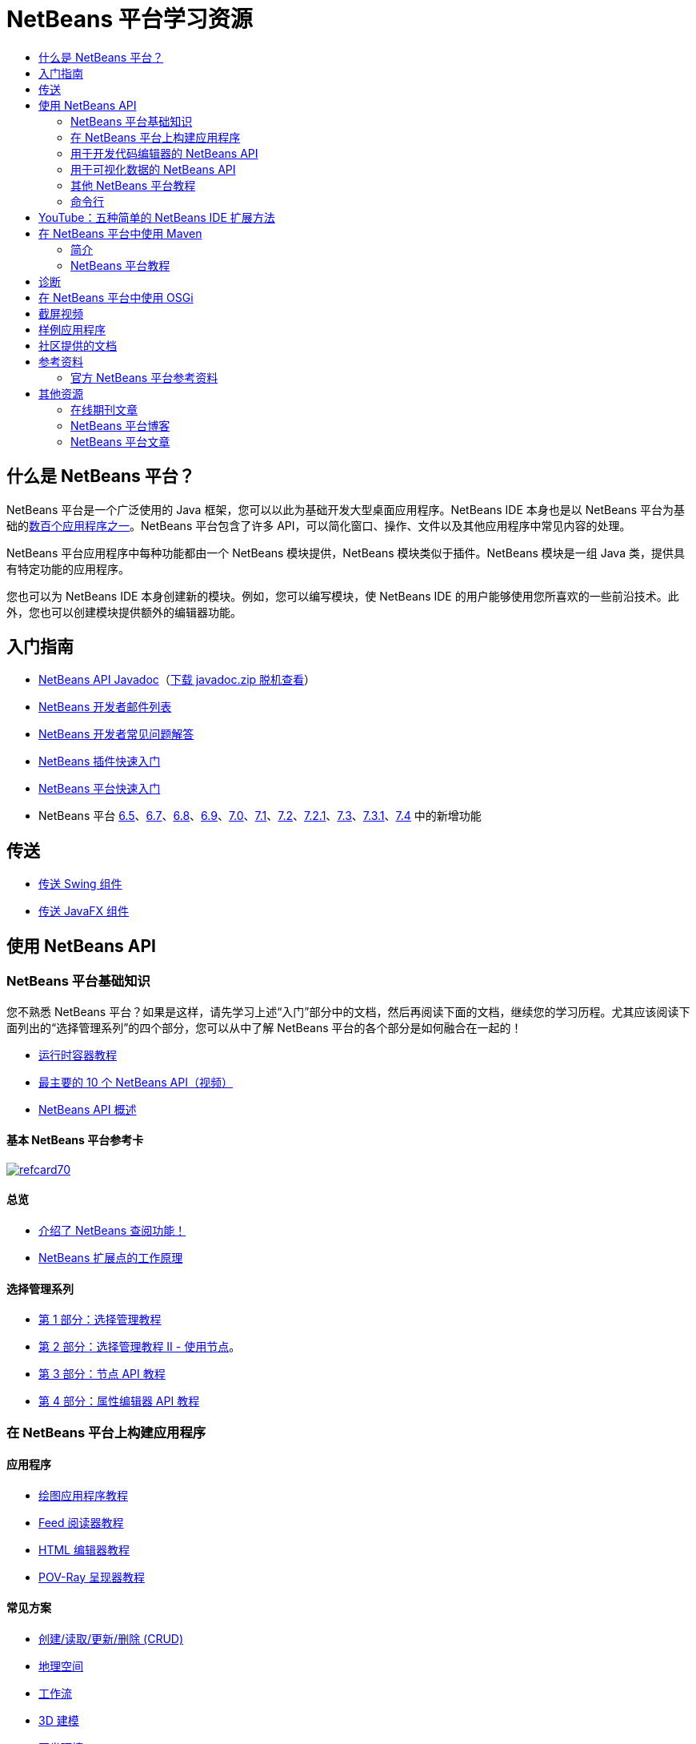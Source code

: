 // 
//     Licensed to the Apache Software Foundation (ASF) under one
//     or more contributor license agreements.  See the NOTICE file
//     distributed with this work for additional information
//     regarding copyright ownership.  The ASF licenses this file
//     to you under the Apache License, Version 2.0 (the
//     "License"); you may not use this file except in compliance
//     with the License.  You may obtain a copy of the License at
// 
//       http://www.apache.org/licenses/LICENSE-2.0
// 
//     Unless required by applicable law or agreed to in writing,
//     software distributed under the License is distributed on an
//     "AS IS" BASIS, WITHOUT WARRANTIES OR CONDITIONS OF ANY
//     KIND, either express or implied.  See the License for the
//     specific language governing permissions and limitations
//     under the License.
//

= NetBeans 平台学习资源
:jbake-type: tutorial
:jbake-tags: tutorials 
:markup-in-source: verbatim,quotes,macros
:jbake-status: published
:icons: font
:syntax: true
:source-highlighter: pygments
:toc: left
:toc-title:
:description: NetBeans 平台学习资源 - Apache NetBeans
:keywords: Apache NetBeans, Tutorials, NetBeans 平台学习资源


== 什么是 NetBeans 平台？

NetBeans 平台是一个广泛使用的 Java 框架，您可以以此为基础开发大型桌面应用程序。NetBeans IDE 本身也是以 NetBeans 平台为基础的link:http://platform.netbeans.org/screenshots.html[+数百个应用程序之一+]。NetBeans 平台包含了许多 API，可以简化窗口、操作、文件以及其他应用程序中常见内容的处理。

NetBeans 平台应用程序中每种功能都由一个 NetBeans 模块提供，NetBeans 模块类似于插件。NetBeans 模块是一组 Java 类，提供具有特定功能的应用程序。

您也可以为 NetBeans IDE 本身创建新的模块。例如，您可以编写模块，使 NetBeans IDE 的用户能够使用您所喜欢的一些前沿技术。此外，您也可以创建模块提供额外的编辑器功能。

== 入门指南

* link:http://bits.netbeans.org/dev/javadoc/[+NetBeans API Javadoc+]（link:https://netbeans.org/downloads/zip.html[+下载 javadoc.zip 脱机查看+]）
* link:https://netbeans.org/projects/platform/lists/dev/archive[+NetBeans 开发者邮件列表+]
* link:http://wiki.netbeans.org/NetBeansDeveloperFAQ[+NetBeans 开发者常见问题解答+]
* link:https://netbeans.apache.org/tutorials/nbm-google.html[+NetBeans 插件快速入门+]
* link:https://netbeans.apache.org/tutorials/nbm-quick-start.html[+NetBeans 平台快速入门+]
* NetBeans 平台 link:http://platform.netbeans.org/whatsnew/65.html[+6.5+]、link:http://platform.netbeans.org/whatsnew/67.html[+6.7+]、link:http://platform.netbeans.org/whatsnew/68.html[+6.8+]、link:http://platform.netbeans.org/whatsnew/69.html[+6.9+]、link:http://platform.netbeans.org/whatsnew/70.html[+7.0+]、link:http://platform.netbeans.org/whatsnew/71.html[+7.1+]、link:http://platform.netbeans.org/whatsnew/72.html[+7.2+]、link:http://bits.netbeans.org/7.2.1/javadoc/apichanges.html[+7.2.1+]、link:http://bits.netbeans.org/7.3/javadoc/apichanges.html[+7.3+]、link:http://bits.netbeans.org/7.3.1/javadoc/apichanges.html[+7.3.1+]、link:http://bits.netbeans.org/7.4/javadoc/apichanges.html[+7.4+] 中的新增功能

== 传送

* link:https://netbeans.apache.org/tutorials/nbm-porting-basic.html[+传送 Swing 组件+]
* link:https://netbeans.apache.org/tutorials/nbm-javafx.html[+传送 JavaFX 组件+]

== 使用 NetBeans API

=== NetBeans 平台基础知识

您不熟悉 NetBeans 平台？如果是这样，请先学习上述“入门”部分中的文档，然后再阅读下面的文档，继续您的学习历程。尤其应该阅读下面列出的“选择管理系列”的四个部分，您可以从中了解 NetBeans 平台的各个部分是如何融合在一起的！

* link:https://netbeans.apache.org/tutorials/nbm-runtime-container.html[+运行时容器教程+]
* link:https://netbeans.apache.org/tutorials/nbm-10-top-apis.html[+最主要的 10 个 NetBeans API（视频）+]
* link:http://wiki.netbeans.org/NbmIdioms[+NetBeans API 概述+]

==== 基本 NetBeans 平台参考卡

image::../../images_www/screenshots/platform/refcard70.png[role="left", link="http://refcardz.dzone.com/refcardz/netbeans-platform-70"]

==== 总览
* link:http://netbeans.dzone.com/articles/netbeans-lookups-explained[+介绍了 NetBeans 查阅功能！+]
* link:http://netbeans.dzone.com/news/netbeans-extension-points[+NetBeans 扩展点的工作原理+]

==== 选择管理系列

* link:https://netbeans.apache.org/tutorials/nbm-selection-1.html[+第 1 部分：选择管理教程+]
* link:https://netbeans.apache.org/tutorials/nbm-selection-2.html[+第 2 部分：选择管理教程 II - 使用节点+]。
* link:https://netbeans.apache.org/tutorials/nbm-nodesapi2.html[+第 3 部分：节点 API 教程+]
* link:https://netbeans.apache.org/tutorials/nbm-property-editors.html[+第 4 部分：属性编辑器 API 教程+]

=== 在 NetBeans 平台上构建应用程序

==== 应用程序

* link:https://netbeans.apache.org/tutorials/nbm-paintapp.html[+绘图应用程序教程+]
* link:https://netbeans.apache.org/tutorials/nbm-feedreader.html[+Feed 阅读器教程+]
* link:https://netbeans.apache.org/tutorials/nbm-htmleditor.html[+HTML 编辑器教程+]
* link:https://netbeans.apache.org/tutorials/nbm-povray-1.html[+POV-Ray 呈现器教程+]

==== 常见方案

* link:https://netbeans.apache.org/tutorials/nbm-crud.html[+创建/读取/更新/删除 (CRUD)+]
* link:https://netbeans.apache.org/tutorials/nbm-geospatial.html[+地理空间+]
* link:https://netbeans.apache.org/tutorials/nbm-workflow.html[+工作流+]
* link:https://netbeans.apache.org/tutorials/nbm-3d.html[+3D 建模+]
* link:https://netbeans.apache.org/tutorials/nbm-ide.html[+开发环境+]

=== 用于开发代码编辑器的 NetBeans API

* link:https://netbeans.apache.org/tutorials/nbm-filetype.html[+文件类型集成教程+]
* link:https://netbeans.apache.org/tutorials/nbm-javacc-lexer.html[+JavaCC 词法分析器生成器集成教程+]
* link:https://netbeans.apache.org/tutorials/nbm-javacc-parser.html[+JavaCC 解析器生成器集成教程+]
* link:https://netbeans.apache.org/tutorials/nbm-copyfqn.html[+Java 语言基础结构教程+]
* link:https://netbeans.apache.org/tutorials/nbm-code-generator.html[+代码生成器集成教程+]
* link:https://netbeans.apache.org/tutorials/nbm-code-completion.html[+代码完成集成教程+]
* link:https://netbeans.apache.org/tutorials/nbm-mark-occurrences.html[+标记实例模块教程+]
* link:https://netbeans.apache.org/tutorials/nbm-palette-api1.html[+代码片段教程+]
* link:https://netbeans.apache.org/tutorials/nbm-palette-api2.html[+编辑器组件面板模块教程+]
* link:https://netbeans.apache.org/tutorials/nbm-xmleditor.html[+XML 编辑器扩展模块教程+]
* link:https://netbeans.apache.org/tutorials/nbm-hyperlink.html[+超链接导航教程+]
* link:https://netbeans.apache.org/tutorials/nbm-java-hint.html[+Java 提示教程+]
* link:https://netbeans.apache.org/tutorials/nbm-code-template.html[+代码模板教程+]

=== 用于可视化数据的 NetBeans API

* link:https://netbeans.apache.org/tutorials/nbm-visual_library.html[+可视库教程+]
* link:https://netbeans.apache.org/tutorials/nbm-quick-start-visual.html[+针对 Java 应用程序的可视库教程+]
* link:http://tdamir.blogspot.com/2007/12/ddl-visualizer-visualize-sql-script.html[+在 NetBeans 平台中直观设计 SQL 脚本+]
* link:http://wiki.netbeans.org/VisualDatabaseExplorer[+用于 NetBeans 的可视数据库资源管理器+]
* link:http://java.dzone.com/news/how-create-visual-applications[+如何使用 Java 创建可视化应用程序？+]
* link:http://java.dzone.com/news/how-add-resize-functionality-v[+如何使用 Java 将调整大小功能添加到可视化应用程序？+]
* link:https://netbeans.org/community/magazine/html/04/visuallibrary.html[+可视化库的妙用+]

=== 其他 NetBeans 平台教程

_（按字母数字顺序排序）_

* link:https://netbeans.apache.org/tutorials/nbm-filetemplates.html[+文件模板模块教程+]
* link:https://netbeans.apache.org/tutorials/nbm-nbi.html[+安装程序集成教程+]
* link:https://netbeans.apache.org/tutorials/nbm-options.html[+选项窗口模块教程+]
* link:https://netbeans.apache.org/tutorials/nbm-projectsamples.html[+项目样例模块教程+]
* link:https://netbeans.apache.org/tutorials/nbm-projectextension.html[+项目类型扩展模块教程+]
* link:https://netbeans.apache.org/tutorials/nbm-projecttype.html[+项目类型模块教程+]
* link:https://netbeans.apache.org/tutorials/nbm-propertyeditors-integration.html[+属性编辑器集成教程+]
* link:https://netbeans.apache.org/tutorials/nbm-quick-search.html[+快速搜索集成教程+]
* link:https://netbeans.apache.org/tutorials/nbm-ribbonbar.html[+功能区栏教程+]
* link:https://netbeans.apache.org/tutorials/nbm-nodesapi.html[+系统属性模块教程+]
* link:https://netbeans.apache.org/tutorials/nbm-wizard.html[+向导模块教程+]

=== 命令行

* link:https://netbeans.apache.org/tutorials/nbm-ant.html[+Ant+]
* link:https://netbeans.apache.org/tutorials/nbm-maven-commandline.html[+Maven+]

== YouTube：五种简单的 NetBeans IDE 扩展方法

image::../../images_www/screenshots/platform/five-easy-extend.png[role="left", link="http://www.youtube.com/watch?v=h4k5JpluJM8"]

== 在 NetBeans 平台中使用 Maven

=== 简介

* link:http://wiki.netbeans.org/MavenBestPractices[+NetBeans IDE 中的 Maven 最佳做法+]
* link:http://mojo.codehaus.org/nbm-maven-plugin/[+关于 NetBeans 模块 Maven 插件+]

=== NetBeans 平台教程

* link:https://netbeans.apache.org/tutorials/nbm-maven-commandline.html[+NetBeans 平台 Maven 命令行教程+]
* link:https://netbeans.apache.org/tutorials/nbm-maven-quickstart.html[+在 NetBeans 平台中使用 Maven 的快速入门+]
* link:https://netbeans.apache.org/tutorials/nbm-maven-modulesingle.html[+在 NetBeans 平台中使用 Maven 的文件类型教程+]
* link:https://netbeans.apache.org/tutorials/nbm-maven-modulesuite.html[+在 NetBeans 平台中使用 Maven 的选择教程+]
* link:https://netbeans.apache.org/tutorials/nbm-maven-crud.html[+在 NetBeans 平台中使用 Maven 的 CRUD 教程+]

==== 其他

* link:http://blogs.oracle.com/geertjan/entry/mavenized_netbeans_platform_runtime_container[+在 Maven 中使用的 NetBeans 平台运行时容器+]
* link:http://netbeans.dzone.com/how-create-maven-nb-project-type[+使用 Maven 和 NetBeans 平台创建定制项目类型+]
* link:http://netbeans.dzone.com/nb-how-create-javahelp-mavenized[+使用 Maven 和 NetBeans 平台创建 JavaHelp+]
* link:http://netbeans.dzone.com/videos/screencast-maven-and-netbeans[+截屏视频：Maven 和 NetBeans 平台+]

== 诊断

* link:https://netbeans.apache.org/tutorials/nbm-test.html[+NetBeans 平台测试基础结构教程+]
* link:https://netbeans.apache.org/tutorials/nbm-gesture.html[+NetBeans 平台操作集合基础结构教程+]

== 在 NetBeans 平台中使用 OSGi

* link:https://netbeans.apache.org/tutorials/nbm-osgi-quickstart.html[+在 NetBeans 平台中使用 OSGi 的快速入门+]
* link:https://netbeans.apache.org/tutorials/nbm-emf.html[+NetBeans 平台 EMF 集成教程+]

== 截屏视频

* link:http://netbeans.dzone.com/videos/free-netbeans-platform-crash[+视频：NetBeans 平台免费速成课程+]
* link:https://netbeans.apache.org/tutorials/nbm-10-top-apis.html[+视频：最主要的 10 个 NetBeans API+]

image:::https://netbeans.org/images_www/v6/arrow-button1.gif[role="left", link="https://netbeans.org/kb/docs/screencasts.html"]

== 样例应用程序

* link:http://apress.com/book/downloadfile/4393[+《NetBeans 平台权威指南》文章样例+]
* link:https://netbeans.org/kb/samples/feedreader.html?me=6&su=1[+RSS Feed 阅读器+]
* link:https://netbeans.org/kb/samples/paint-application.html?me=6&su=2[+绘图+]

== 社区提供的文档

* link:http://wiki.netbeans.org/wiki/view/VisualDatabaseExplorer[+用于 NetBeans 的可视数据库资源管理器+]，作者：Toni Epple
* link:http://tdamir.blogspot.com/2007/12/ddl-visualizer-visualize-sql-script.html[+DDL Visualizer：使用 NetBeans 可视化 SQL 脚本+]，作者：Damir Tesanovic
* link:http://blogs.kiyut.com/tonny/2007/10/18/customize-netbeans-platform-splash-screen-and-about-dialog/[+定制闪屏和 About 对话框+]，作者：Tonny Kohar
* link:http://wiki.netbeans.org/wiki/view/AddingMRUList[+创建“最近使用的文件”列表+]，作者：Tonny Kohar
* link:http://wiki.netbeans.org/wiki/view/TranslateNetbeansModule[+翻译您的 NetBeans 模块+]，作者：Michel Graciano
* link:http://netbeans.dzone.com/tips/quickstart-guide-language-supp[+快速入门：在 NetBeans IDE 中创建语言工具+]，作者：Jordi R.Cardona

== 参考资料

=== 官方 NetBeans 平台参考资料

* link:http://bits.netbeans.org/dev/javadoc/index.html[+NetBeans API Javadoc+]
* link:http://bits.netbeans.org/dev/javadoc/org-openide-modules/org/openide/modules/doc-files/api.html[+模块系统 API+]
* link:http://bits.netbeans.org/dev/javadoc/org-openide-windows/org/openide/windows/doc-files/api.html[+窗口系统 API+]
* link:http://bits.netbeans.org/dev/javadoc/org-openide-filesystems/org/openide/filesystems/doc-files/api.html[+文件系统 API+]
* link:http://bits.netbeans.org/dev/javadoc/org-openide-loaders/org/openide/loaders/doc-files/api.html[+数据系统 API+]
* link:http://bits.netbeans.org/dev/javadoc/org-openide-nodes/org/openide/nodes/doc-files/api.html[+节点 API+]
* link:http://bits.netbeans.org/dev/javadoc/org-openide-explorer/org/openide/explorer/doc-files/api.html[+资源管理器 API+]
* link:http://bits.netbeans.org/dev/javadoc/org-openide-explorer/org/openide/explorer/doc-files/propertyViewCustomization.html[+属性表单定制+]
* link:http://bits.netbeans.org/dev/javadoc/org-netbeans-api-visual/org/netbeans/api/visual/widget/doc-files/documentation.html[+可视库 API+]
* link:http://bits.netbeans.org/netbeans/trunk/javadoc/org-openide-util/org/openide/util/doc-files/api.html[+实用程序 API+]
* link:http://bits.netbeans.org/dev/javadoc/layers.html[+NetBeans API 中层注册的描述+]
* link:http://bits.netbeans.org/dev/javadoc/apichanges.html[+最近的 NetBeans API 更改+]

== 其他资源

=== 在线期刊文章

* link:http://java.sun.com/developer/technicalArticles/javase/extensible/index.html[+使用 Java 平台创建可扩展应用程序+]
* link:http://java.dzone.com/news/how-create-pluggable-photo-alb[+如何使用 Java 创建可插入的相册+]
* link:https://netbeans.org/community/magazine/html/04/maven.html[+使用 Maven 和 Mevenide 进行 NetBeans 平台开发+]

=== NetBeans 平台博客

* link:http://blogs.oracle.com/geertjan[+Geertjan Wielenga+]、link:http://eppleton.com/blog/[+Toni Epple+]、link:http://www.aljoscha-rittner.de/blog/[+Aljoscha Rittner（德国）+]、link:http://blogs.oracle.com/scblog[+Sandip Chitale+]、link:http://blogs.oracle.com/jglick[+Jesse Glick+]、link:http://weblogs.java.net/blog/timboudreau/[+Tim Boudreau+]、link:http://blogs.kiyut.com/tonny/[+Tonny Kohar+]。

=== NetBeans 平台文章

* 《link:http://www.apress.com/9781430241010[+NetBeans 平台 7 权威指南+]》
* 《link:https://www.packtpub.com/netbeans-platform-6-9-developers-guide/book[+NetBeans 平台 6.9 开发者指南+]》
* 《link:http://www.apress.com/9781430224174[+NetBeans 平台 6.5 权威指南+]》
* link:http://www.amazon.com/Rich-Client-Programming-Plugging-NetBeans/dp/0132354802[+富客户端编程：插入到 NetBeans 平台+]
